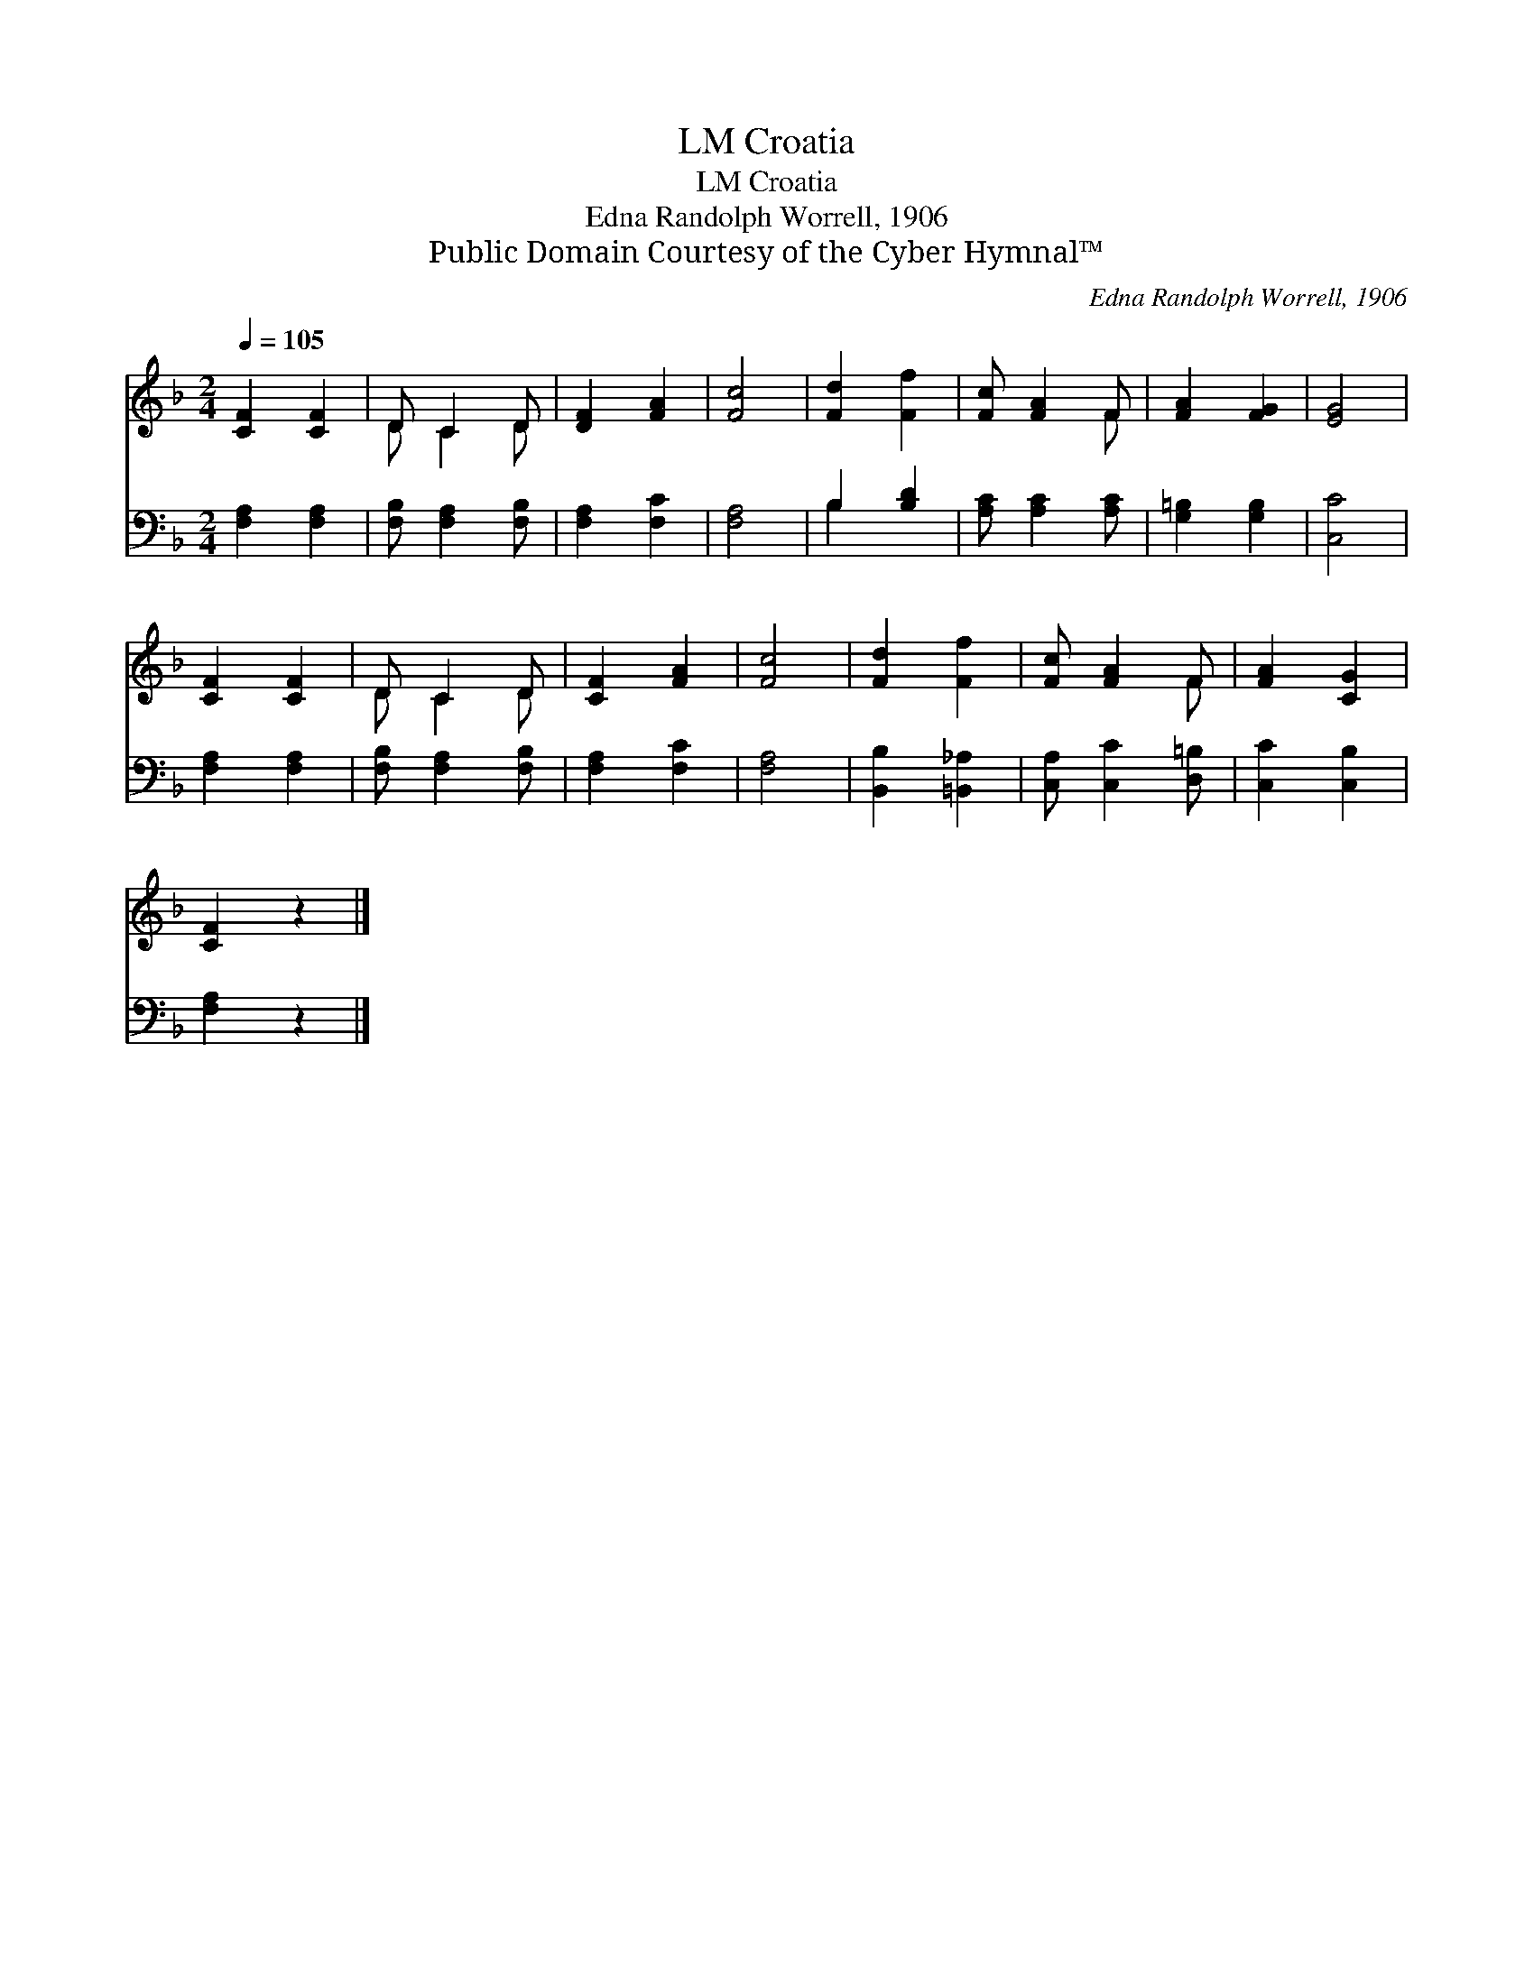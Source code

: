 X:1
T:Croatia, LM
T:Croatia, LM
T:Edna Randolph Worrell, 1906
T:Public Domain Courtesy of the Cyber Hymnal™
C:Edna Randolph Worrell, 1906
Z:Public Domain
Z:Courtesy of the Cyber Hymnal™
%%score ( 1 2 ) ( 3 4 )
L:1/8
Q:1/4=105
M:2/4
K:F
V:1 treble 
V:2 treble 
V:3 bass 
V:4 bass 
V:1
 [CF]2 [CF]2 | D C2 D | [DF]2 [FA]2 | [Fc]4 | [Fd]2 [Ff]2 | [Fc] [FA]2 F | [FA]2 [FG]2 | [EG]4 | %8
 [CF]2 [CF]2 | D C2 D | [CF]2 [FA]2 | [Fc]4 | [Fd]2 [Ff]2 | [Fc] [FA]2 F | [FA]2 [CG]2 | %15
 [CF]2 z2 |] %16
V:2
 x4 | D C2 D | x4 | x4 | x4 | x3 F | x4 | x4 | x4 | D C2 D | x4 | x4 | x4 | x3 F | x4 | x4 |] %16
V:3
 [F,A,]2 [F,A,]2 | [F,B,] [F,A,]2 [F,B,] | [F,A,]2 [F,C]2 | [F,A,]4 | B,2 [B,D]2 | %5
 [A,C] [A,C]2 [A,C] | [G,=B,]2 [G,B,]2 | [C,C]4 | [F,A,]2 [F,A,]2 | [F,B,] [F,A,]2 [F,B,] | %10
 [F,A,]2 [F,C]2 | [F,A,]4 | [B,,B,]2 [=B,,_A,]2 | [C,A,] [C,C]2 [D,=B,] | [C,C]2 [C,B,]2 | %15
 [F,A,]2 z2 |] %16
V:4
 x4 | x4 | x4 | x4 | B,2 x2 | x4 | x4 | x4 | x4 | x4 | x4 | x4 | x4 | x4 | x4 | x4 |] %16

